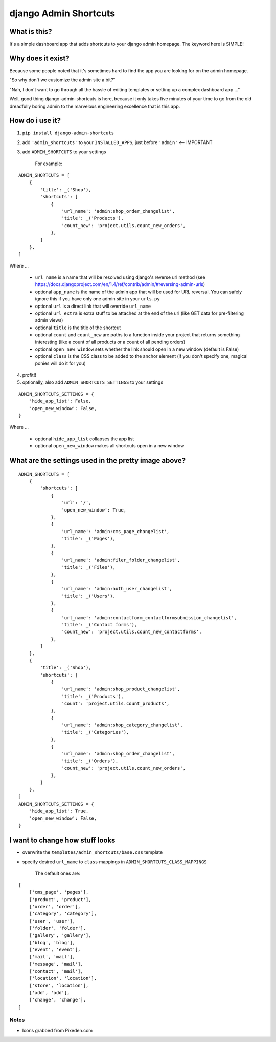 ======================
django Admin Shortcuts
======================

.. image:: http://alesdotio.github.com/django-admin-shortcuts/images/django-admin-shortcuts.png



What is this?
=============

It's a simple dashboard app that adds shortcuts to your django admin homepage. The keyword here is SIMPLE!


Why does it exist?
==================

Because some people noted that it's sometimes hard to find the app you are looking for on the admin homepage.

"So why don't we customize the admin site a bit?"

"Nah, I don't want to go through all the hassle of editing templates or setting up a complex dashboard app ..."

Well, good thing django-admin-shortcuts is here, because it only takes five minutes of your time to go from the old
dreadfully boring admin to the marvelous engineering excellence that is this app.


How do i use it?
================

1) ``pip install django-admin-shortcuts``

2) add ``'admin_shortcuts'`` to your ``INSTALLED_APPS``, just before ``'admin'`` <-- IMPORTANT

3) add ``ADMIN_SHORTCUTS`` to your settings

    For example:
::

    ADMIN_SHORTCUTS = [
        {
            'title': _('Shop'),
            'shortcuts': [
                {
                    'url_name': 'admin:shop_order_changelist',
                    'title': _('Products'),
                    'count_new': 'project.utils.count_new_orders',
                },
            ]
        },
    ]

Where ...

    * ``url_name`` is a name that will be resolved using django's reverse url method (see https://docs.djangoproject.com/en/1.4/ref/contrib/admin/#reversing-admin-urls)
    * optional ``app_name`` is the name of the admin app that will be used for URL reversal. You can safely ignore this if you have only one admin site in your ``urls.py``
    * optional ``url`` is a direct link that will override ``url_name``
    * optional ``url_extra`` is extra stuff to be attached at the end of the url (like GET data for pre-filtering admin views)
    * optional ``title`` is the title of the shortcut
    * optional ``count`` and ``count_new`` are paths to a function inside your project that returns something interesting (like a count of all products or a count of all pending orders)
    * optional ``open_new_window`` sets whether the link should open in a new window (default is False)
    * optional ``class`` is the CSS class to be added to the anchor element (if you don't specify one, magical ponies will do it for you)

4) profit!!

5) optionally, also add ``ADMIN_SHORTCUTS_SETTINGS`` to your settings

::

    ADMIN_SHORTCUTS_SETTINGS = {
        'hide_app_list': False,
        'open_new_window': False,
    }


Where ...

    * optional ``hide_app_list`` collapses the app list
    * optional ``open_new_window`` makes all shortcuts open in a new window


What are the settings used in the pretty image above?
=====================================================

::

    ADMIN_SHORTCUTS = [
        {
            'shortcuts': [
                {
                    'url': '/',
                    'open_new_window': True,
                },
                {
                    'url_name': 'admin:cms_page_changelist',
                    'title': _('Pages'),
                },
                {
                    'url_name': 'admin:filer_folder_changelist',
                    'title': _('Files'),
                },
                {
                    'url_name': 'admin:auth_user_changelist',
                    'title': _('Users'),
                },
                {
                    'url_name': 'admin:contactform_contactformsubmission_changelist',
                    'title': _('Contact forms'),
                    'count_new': 'project.utils.count_new_contactforms',
                },
            ]
        },
        {
            'title': _('Shop'),
            'shortcuts': [
                {
                    'url_name': 'admin:shop_product_changelist',
                    'title': _('Products'),
                    'count': 'project.utils.count_products',
                },
                {
                    'url_name': 'admin:shop_category_changelist',
                    'title': _('Categories'),
                },
                {
                    'url_name': 'admin:shop_order_changelist',
                    'title': _('Orders'),
                    'count_new': 'project.utils.count_new_orders',
                },
            ]
        },
    ]
    ADMIN_SHORTCUTS_SETTINGS = {
        'hide_app_list': True,
        'open_new_window': False,
    }



I want to change how stuff looks
================================

* overwrite the ``templates/admin_shortcuts/base.css`` template
* specify desired ``url_name`` to ``class`` mappings in ``ADMIN_SHORTCUTS_CLASS_MAPPINGS``

    The default ones are:
::

    [
        ['cms_page', 'pages'],
        ['product', 'product'],
        ['order', 'order'],
        ['category', 'category'],
        ['user', 'user'],
        ['folder', 'folder'],
        ['gallery', 'gallery'],
        ['blog', 'blog'],
        ['event', 'event'],
        ['mail', 'mail'],
        ['message', 'mail'],
        ['contact', 'mail'],
        ['location', 'location'],
        ['store', 'location'],
        ['add', 'add'],
        ['change', 'change'],
    ]



Notes
-----

* Icons grabbed from Pixeden.com

